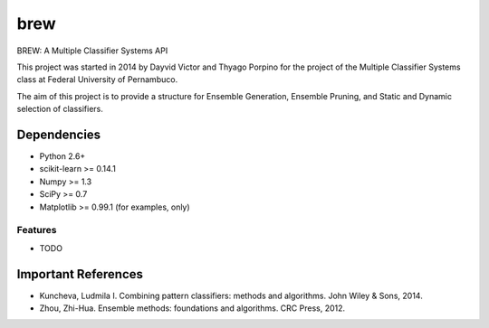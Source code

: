 =============================
brew
=============================

.. image:: https://badge.fury.io/py/brew.png
    :target: http://badge.fury.io/py/brew

.. image:: https://travis-ci.org/dvro/brew.png?branch=master
    :target: https://travis-ci.org/dvro/brew

.. image:: https://pypip.in/d/brew/badge.png
    :target: https://pypi.python.org/pypi/brew


BREW: A Multiple Classifier Systems API

This project was started in 2014 by Dayvid Victor and Thyago Porpino for the project of the Multiple Classifier Systems class at Federal University of Pernambuco.

The aim of this project is to provide a structure for Ensemble Generation, Ensemble Pruning, and Static and Dynamic selection of classifiers.


Dependencies
============
- Python 2.6+
- scikit-learn >= 0.14.1
- Numpy >= 1.3
- SciPy >= 0.7
- Matplotlib >= 0.99.1 (for examples, only)

Features
--------

* TODO


Important References
====================

- Kuncheva, Ludmila I. Combining pattern classifiers: methods and algorithms. John Wiley & Sons, 2014.

- Zhou, Zhi-Hua. Ensemble methods: foundations and algorithms. CRC Press, 2012.

